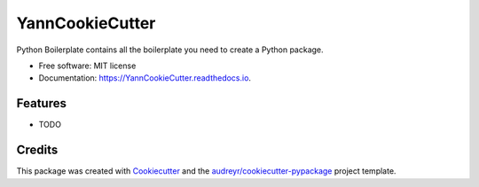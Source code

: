 ================
YannCookieCutter
================


.. image:: https://img.shields.io/pypi/v/YannCookieCutter.svg
        :target: https://pypi.python.org/pypi/YannCookieCutter

.. image:: https://readthedocs.org/projects/YannCookieCutter/badge/?version=latest
        :target: https://YannCookieCutter.readthedocs.io/en/latest/?badge=latest
        :alt: Documentation Status


.. image:: https://pyup.io/repos/github/ydethe/YannCookieCutter/shield.svg
     :target: https://pyup.io/repos/github/ydethe/YannCookieCutter/
     :alt: Updates



Python Boilerplate contains all the boilerplate you need to create a Python package.


* Free software: MIT license
* Documentation: https://YannCookieCutter.readthedocs.io.


Features
--------

* TODO

Credits
-------

This package was created with Cookiecutter_ and the `audreyr/cookiecutter-pypackage`_ project template.

.. _Cookiecutter: https://github.com/audreyr/cookiecutter
.. _`audreyr/cookiecutter-pypackage`: https://github.com/audreyr/cookiecutter-pypackage
